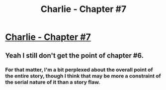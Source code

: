 #+TITLE: Charlie - Chapter #7

* [[https://jdogmoney.wordpress.com/2015/07/13/chapter-7/][Charlie - Chapter #7]]
:PROPERTIES:
:Author: xamueljones
:Score: 3
:DateUnix: 1436881924.0
:DateShort: 2015-Jul-14
:END:

** Yeah I still don't get the point of chapter #6.
:PROPERTIES:
:Author: Anderkent
:Score: 5
:DateUnix: 1436885446.0
:DateShort: 2015-Jul-14
:END:

*** For that matter, I'm a bit perplexed about the overall point of the entire story, though I think that may be more a constraint of the serial nature of it than a story flaw.
:PROPERTIES:
:Author: nicholaslaux
:Score: 3
:DateUnix: 1436885750.0
:DateShort: 2015-Jul-14
:END:
